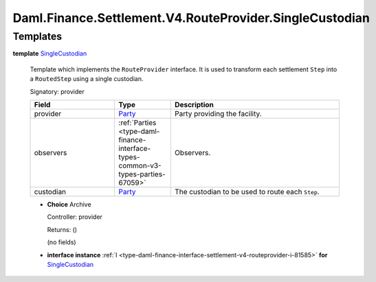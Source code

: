 .. Copyright (c) 2024 Digital Asset (Switzerland) GmbH and/or its affiliates. All rights reserved.
.. SPDX-License-Identifier: Apache-2.0

.. _module-daml-finance-settlement-v4-routeprovider-singlecustodian-88974:

Daml.Finance.Settlement.V4.RouteProvider.SingleCustodian
========================================================

Templates
---------

.. _type-daml-finance-settlement-v4-routeprovider-singlecustodian-singlecustodian-38133:

**template** `SingleCustodian <type-daml-finance-settlement-v4-routeprovider-singlecustodian-singlecustodian-38133_>`_

  Template which implements the ``RouteProvider`` interface\.
  It is used to transform each settlement ``Step`` into a ``RoutedStep`` using a single custodian\.

  Signatory\: provider

  .. list-table::
     :widths: 15 10 30
     :header-rows: 1

     * - Field
       - Type
       - Description
     * - provider
       - `Party <https://docs.daml.com/daml/stdlib/Prelude.html#type-da-internal-lf-party-57932>`_
       - Party providing the facility\.
     * - observers
       - :ref:`Parties <type-daml-finance-interface-types-common-v3-types-parties-67059>`
       - Observers\.
     * - custodian
       - `Party <https://docs.daml.com/daml/stdlib/Prelude.html#type-da-internal-lf-party-57932>`_
       - The custodian to be used to route each ``Step``\.

  + **Choice** Archive

    Controller\: provider

    Returns\: ()

    (no fields)

  + **interface instance** :ref:`I <type-daml-finance-interface-settlement-v4-routeprovider-i-81585>` **for** `SingleCustodian <type-daml-finance-settlement-v4-routeprovider-singlecustodian-singlecustodian-38133_>`_
